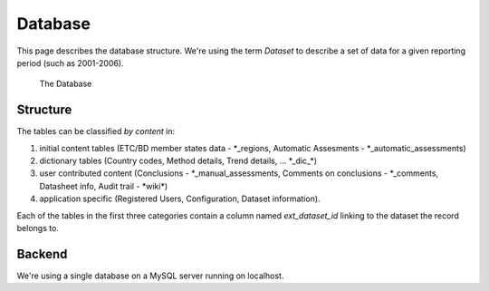 Database
========

This page describes the database structure. We're using the term *Dataset* to describe
a set of data for a given reporting period (such as 2001-2006).

.. figure:: images/database.png
   :alt: Database structure

   The Database

Structure
---------
The tables can be classified *by content* in:

#. initial content tables (ETC/BD member states data - \*_regions, Automatic Assesments - \*_automatic_assessments)
#. dictionary tables (Country codes, Method details, Trend details, ... \*_dic_\*)
#. user contributed content (Conclusions - \*_manual_assessments, Comments on conclusions - \*_comments, Datasheet info, Audit trail - \*wiki\*)
#. application specific (Registered Users, Configuration, Dataset information).

Each of the tables in the first three categories contain a column named *ext_dataset_id* linking
to the dataset the record belongs to.

Backend
-------

We're using a single database on a MySQL server running on localhost.

